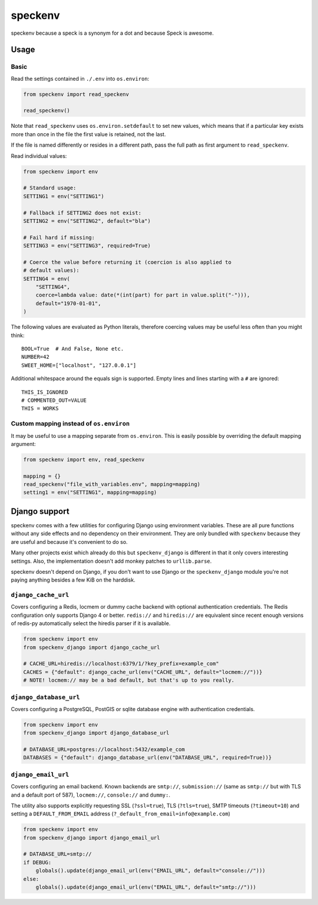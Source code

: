 ========
speckenv
========

speckenv because a speck is a synonym for a dot and because Speck is awesome.

Usage
=====

Basic
~~~~~

Read the settings contained in ``./.env`` into ``os.environ``:

.. code-block:: python

    from speckenv import read_speckenv

    read_speckenv()

Note that ``read_speckenv`` uses ``os.environ.setdefault`` to set new values,
which means that if a particular key exists more than once in the file the
first value is retained, not the last.

If the file is named differently or resides in a different path, pass the
full path as first argument to ``read_speckenv``.

Read individual values:

.. code-block:: python

    from speckenv import env

    # Standard usage:
    SETTING1 = env("SETTING1")

    # Fallback if SETTING2 does not exist:
    SETTING2 = env("SETTING2", default="bla")

    # Fail hard if missing:
    SETTING3 = env("SETTING3", required=True)

    # Coerce the value before returning it (coercion is also applied to
    # default values):
    SETTING4 = env(
        "SETTING4",
        coerce=lambda value: date(*(int(part) for part in value.split("-"))),
        default="1970-01-01",
    )

The following values are evaluated as Python literals, therefore coercing
values may be useful less often than you might think::

    BOOL=True  # And False, None etc.
    NUMBER=42
    SWEET_HOME=["localhost", "127.0.0.1"]

Additional whitespace around the equals sign is supported. Empty lines and
lines starting with a ``#`` are ignored::

    THIS_IS_IGNORED
    # COMMENTED_OUT=VALUE
    THIS = WORKS

Custom mapping instead of ``os.environ``
~~~~~~~~~~~~~~~~~~~~~~~~~~~~~~~~~~~~~~~~

It may be useful to use a mapping separate from ``os.environ``. This is
easily possible by overriding the default mapping argument:

.. code-block:: python

    from speckenv import env, read_speckenv

    mapping = {}
    read_speckenv("file_with_variables.env", mapping=mapping)
    setting1 = env("SETTING1", mapping=mapping)


Django support
==============

speckenv comes with a few utilities for configuring Django using environment
variables. These are all pure functions without any side effects and no
dependency on their environment. They are only bundled with ``speckenv``
because they are useful and because it's convenient to do so.

Many other projects exist which already do this but ``speckenv_django`` is
different in that it only covers interesting settings. Also, the implementation
doesn't add monkey patches to ``urllib.parse``.

speckenv doesn't depend on Django, if you don't want to use Django or the
``speckenv_django`` module you're not paying anything besides a few KiB on the
harddisk.


``django_cache_url``
~~~~~~~~~~~~~~~~~~~~

Covers configuring a Redis, locmem or dummy cache backend with optional
authentication credentials. The Redis configuration only supports Django 4 or
better. ``redis://`` and ``hiredis://`` are equivalent since recent enough
versions of redis-py automatically select the hiredis parser if it is
available.

.. code-block:: python

    from speckenv import env
    from speckenv_django import django_cache_url

    # CACHE_URL=hiredis://localhost:6379/1/?key_prefix=example_com"
    CACHES = {"default": django_cache_url(env("CACHE_URL", default="locmem://"))}
    # NOTE! locmem:// may be a bad default, but that's up to you really.


``django_database_url``
~~~~~~~~~~~~~~~~~~~~~~~

Covers configuring a PostgreSQL, PostGIS or sqlite database engine with
authentication credentials.

.. code-block:: python

    from speckenv import env
    from speckenv_django import django_database_url

    # DATABASE_URL=postgres://localhost:5432/example_com
    DATABASES = {"default": django_database_url(env("DATABASE_URL", required=True))}


``django_email_url``
~~~~~~~~~~~~~~~~~~~~

Covers configuring an email backend. Known backends are ``smtp://``,
``submission://`` (same as ``smtp://`` but with TLS and a default port of 587),
``locmem://``, ``console://`` and ``dummy:``.

The utility also supports explicitly requesting SSL (``?ssl=true``), TLS
(``?tls=true``), SMTP timeouts (``?timeout=10``) and setting a
``DEFAULT_FROM_EMAIL`` address (``?_default_from_email=info@example.com``)

.. code-block:: python

    from speckenv import env
    from speckenv_django import django_email_url

    # DATABASE_URL=smtp://
    if DEBUG:
        globals().update(django_email_url(env("EMAIL_URL", default="console://")))
    else:
        globals().update(django_email_url(env("EMAIL_URL", default="smtp://")))
